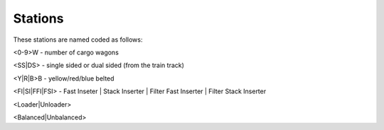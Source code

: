 Stations
--------

These stations are named coded as follows:

<0-9>W - number of cargo wagons

<SS|DS> - single sided or dual sided (from the train track)

<Y|R|B>B - yellow/red/blue belted

<FI|SI|FFI|FSI> - Fast Inseter | Stack Inserter | Filter Fast Inserter | Filter Stack Inserter

<Loader|Unloader>

<Balanced|Unbalanced>

